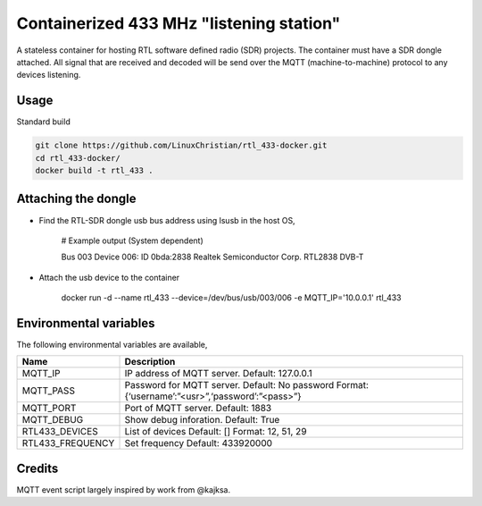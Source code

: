 Containerized 433 MHz "listening station"
##########################################
A stateless container for hosting RTL software defined radio (SDR) projects. The container must have a SDR dongle attached. All signal that are received and decoded will be send over the MQTT (machine-to-machine) protocol to any devices listening.

Usage
================
Standard build

.. code-block:: bash

    git clone https://github.com/LinuxChristian/rtl_433-docker.git
    cd rtl_433-docker/
    docker build -t rtl_433 .


Attaching the dongle
=====================
* Find the RTL-SDR dongle usb bus address using lsusb in the host OS,

    # Example output (System dependent)
    
    Bus 003 Device 006: ID 0bda:2838 Realtek Semiconductor Corp. RTL2838 DVB-T

* Attach the usb device to the container

    docker run -d --name rtl_433 --device=/dev/bus/usb/003/006 -e MQTT_IP='10.0.0.1' rtl_433

Environmental variables
==========================
The following environmental variables are available,
    
+-----------------------+-----------------------------------------------------+
| Name                  | Description                                         |
+=======================+=====================================================+
| MQTT_IP               | IP address of MQTT server.                          |
|                       | Default: 127.0.0.1                                  |
+-----------------------+-----------------------------------------------------+
| MQTT_PASS             | Password for  MQTT server.                          |
|                       | Default: No password                                |
|                       | Format: {‘username’:”<usr>”,‘password’:”<pass>”}    |
+-----------------------+-----------------------------------------------------+
| MQTT_PORT             | Port of MQTT server.                                |
|                       | Default: 1883                                       |
+-----------------------+-----------------------------------------------------+
| MQTT_DEBUG            | Show debug inforation.                              |
|                       | Default: True                                       |
+-----------------------+-----------------------------------------------------+
| RTL433_DEVICES        | List of devices                                     |
|                       | Default: []                                         |
|                       | Format: 12, 51, 29                                  |
+-----------------------+-----------------------------------------------------+
| RTL433_FREQUENCY      | Set frequency                                       |
|                       | Default: 433920000                                  |
+-----------------------+-----------------------------------------------------+

Credits
========
MQTT event script largely inspired by work from @kajksa.
